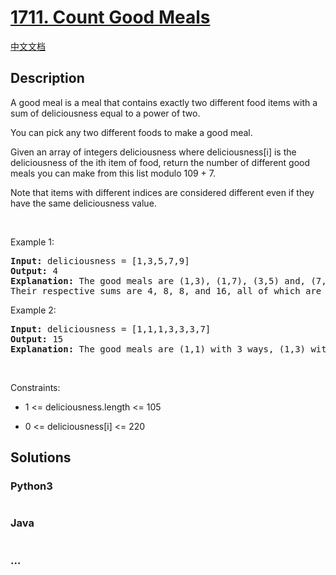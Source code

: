 * [[https://leetcode.com/problems/count-good-meals][1711. Count Good
Meals]]
  :PROPERTIES:
  :CUSTOM_ID: count-good-meals
  :END:
[[./solution/1700-1799/1711.Count Good Meals/README.org][中文文档]]

** Description
   :PROPERTIES:
   :CUSTOM_ID: description
   :END:

#+begin_html
  <p>
#+end_html

A good meal is a meal that contains exactly two different food items
with a sum of deliciousness equal to a power of two.

#+begin_html
  </p>
#+end_html

#+begin_html
  <p>
#+end_html

You can pick any two different foods to make a good meal.

#+begin_html
  </p>
#+end_html

#+begin_html
  <p>
#+end_html

Given an array of integers deliciousness where deliciousness[i] is the
deliciousness of the i​​​​​​th​​​​​​​​ item of food, return the number
of different good meals you can make from this list modulo 109 + 7.

#+begin_html
  </p>
#+end_html

#+begin_html
  <p>
#+end_html

Note that items with different indices are considered different even if
they have the same deliciousness value.

#+begin_html
  </p>
#+end_html

#+begin_html
  <p>
#+end_html

 

#+begin_html
  </p>
#+end_html

#+begin_html
  <p>
#+end_html

Example 1:

#+begin_html
  </p>
#+end_html

#+begin_html
  <pre>
  <strong>Input:</strong> deliciousness = [1,3,5,7,9]
  <strong>Output:</strong> 4
  <strong>Explanation: </strong>The good meals are (1,3), (1,7), (3,5) and, (7,9).
  Their respective sums are 4, 8, 8, and 16, all of which are powers of 2.
  </pre>
#+end_html

#+begin_html
  <p>
#+end_html

Example 2:

#+begin_html
  </p>
#+end_html

#+begin_html
  <pre>
  <strong>Input:</strong> deliciousness = [1,1,1,3,3,3,7]
  <strong>Output:</strong> 15
  <strong>Explanation: </strong>The good meals are (1,1) with 3 ways, (1,3) with 9 ways, and (1,7) with 3 ways.</pre>
#+end_html

#+begin_html
  <p>
#+end_html

 

#+begin_html
  </p>
#+end_html

#+begin_html
  <p>
#+end_html

Constraints:

#+begin_html
  </p>
#+end_html

#+begin_html
  <ul>
#+end_html

#+begin_html
  <li>
#+end_html

1 <= deliciousness.length <= 105

#+begin_html
  </li>
#+end_html

#+begin_html
  <li>
#+end_html

0 <= deliciousness[i] <= 220

#+begin_html
  </li>
#+end_html

#+begin_html
  </ul>
#+end_html

** Solutions
   :PROPERTIES:
   :CUSTOM_ID: solutions
   :END:

#+begin_html
  <!-- tabs:start -->
#+end_html

*** *Python3*
    :PROPERTIES:
    :CUSTOM_ID: python3
    :END:
#+begin_src python
#+end_src

*** *Java*
    :PROPERTIES:
    :CUSTOM_ID: java
    :END:
#+begin_src java
#+end_src

*** *...*
    :PROPERTIES:
    :CUSTOM_ID: section
    :END:
#+begin_example
#+end_example

#+begin_html
  <!-- tabs:end -->
#+end_html
